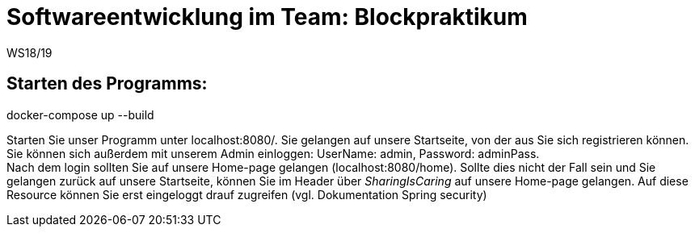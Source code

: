 = Softwareentwicklung im Team: Blockpraktikum
WS18/19
:icons: font
:icon-set: octicon


== Starten des Programms:
docker-compose up --build

Starten Sie unser Programm unter localhost:8080/. Sie gelangen auf unsere Startseite, von der aus Sie sich registrieren können. +
Sie können sich außerdem mit unserem Admin einloggen: UserName: admin, Password: adminPass. +
Nach dem login sollten Sie auf unsere Home-page gelangen (localhost:8080/home). Sollte dies nicht der Fall sein und Sie gelangen zurück auf unsere Startseite, können Sie im Header über _SharingIsCaring_ auf unsere Home-page gelangen. Auf diese Resource können Sie erst eingeloggt drauf zugreifen (vgl. Dokumentation Spring security)


